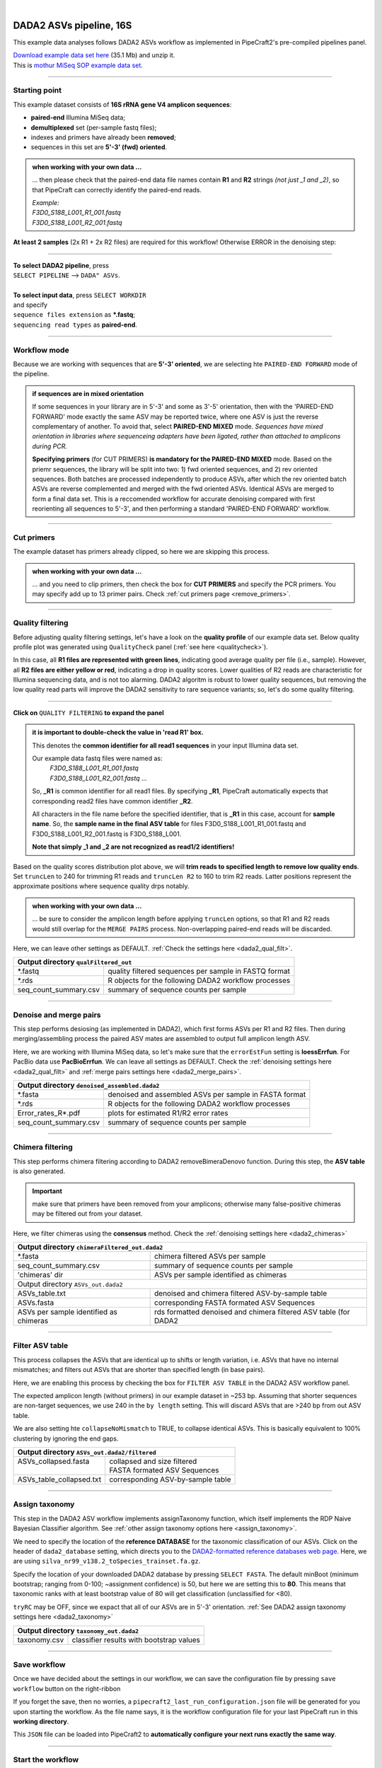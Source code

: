 .. |PipeCraft2_logo| image:: _static/PipeCraft2_icon_v2.png
  :width: 50
  :alt: Alternative text
  :target: https://github.com/pipecraft2/user_guide

.. raw:: html

    <style> .red {color:#ff0000; font-weight:bold; font-size:16px} </style>

.. role:: red

.. raw:: html

    <style> .green {color:#00f03d; font-weight:bold; font-size:16px} </style>

.. role:: green
  
.. |fastqc_per_base_sequence_quality_plot| image:: _static/fastqc_per_base_sequence_quality_plot.png
  :width: 850
  :alt: Alternative text

.. |workflow_finished| image:: _static/workflow_finished.png
  :width: 300
  :alt: Alternative text
  :class: center

.. |stop_workflow| image:: _static/stop_workflow.png
  :width: 200
  :alt: Alternative text

.. |DADA2_PE_FWD| image:: _static/DADA2_PE_FWD.png
  :width: 700
  :alt: Alternative text

.. |DADA2_quality_filt_expand| image:: _static/DADA2_quality_filt_expand.png
  :width: 600
  :alt: Alternative text

.. |DADA2_denoise_expand| image:: _static/DADA2_denoise_expand.png
  :width: 600
  :alt: Alternative text

.. |DADA2_assign_tax_expand| image:: _static/DADA2_assign_tax_expand.png
  :width: 600
  :alt: Alternative text

.. |DADA2_filter_table_expand| image:: _static/DADA2_filter_table_expand.png
  :width: 600
  :alt: Alternative text

.. |DADA2_2samples_needed| image:: _static/troubleshoot/DADA2_2samples_needed.png
  :width: 300
  :alt: Alternative text

.. |output_icon| image:: _static/output_icon.png
  :width: 50
  :alt: Alternative text

.. |save| image:: _static/save.png
  :width: 50
  :alt: Alternative text

.. |pulling_image| image:: _static/pulling_image.png
  :width: 280
  :alt: Alternative text

.. meta::
    :description lang=en:
        PipeCraft manual. tutorial

|

DADA2 ASVs pipeline, 16S |PipeCraft2_logo|
------------------------------------------

This example data analyses follows DADA2 ASVs workflow as implemented in PipeCraft2's pre-compiled pipelines panel. 

| `Download example data set here <https://mothur.s3.us-east-2.amazonaws.com/wiki/miseqsopdata.zip>`_ (35.1 Mb) and unzip it. 
| This is `mothur MiSeq SOP example data set <https://mothur.org/wiki/miseq_sop/>`_. 

____________________________________________________

Starting point 
~~~~~~~~~~~~~~

This example dataset consists of **16S rRNA gene V4 amplicon sequences**:

- **paired-end** Illumina MiSeq data;
- **demultiplexed** set (per-sample fastq files);
- indexes and primers have already been **removed**;
- sequences in this set are **5'-3' (fwd) oriented**.


.. admonition:: when working with your own data ...

  ... then please check that the paired-end data file names contain **R1** and **R2** strings *(not just _1 and _2)*, so that 
  PipeCraft can correctly identify the paired-end reads.

  | *Example:*
  | *F3D0_S188_L001_R1_001.fastq*
  | *F3D0_S188_L001_R2_001.fastq*

  
**At least 2 samples** (2x R1 + 2x R2 files) are required for this workflow! Otherwise ERROR in the denoising step:

|DADA2_2samples_needed| 

____________________________________________________

| **To select DADA2 pipeline**, press
| ``SELECT PIPELINE`` --> ``DADA" ASVs``.
| 
| **To select input data**, press ``SELECT WORKDIR``
| and specify
| ``sequence files extension`` as **\*.fastq**;  
| ``sequencing read types`` as **paired-end**.

____________________________________________________

Workflow mode
~~~~~~~~~~~~~

Because we are working with sequences that are **5'-3' oriented**, we are selecting hte ``PAIRED-END FORWARD`` mode of the pipeline. 

|DADA2_PE_FWD| 

.. admonition:: if sequences are in mixed orientation
 
 If some sequences in your library are in 5'-3' and some as 3'-5' orientation, 
 then with the 'PAIRED-END FORWARD' mode exactly the same ASV may be reported twice, where one ASV is just the reverse complementary of another. 
 To avoid that, select **PAIRED-END MIXED** mode. 
 *Sequences have mixed orientation in libraries where sequenceing adapters have been ligated, rather than attached to amplicons during PCR.*

 **Specifying primers** (for CUT PRIMERS) **is mandatory for the PAIRED-END MIXED** mode. Based on the priemr sequences, the library will be split into two: 
 1) fwd oriented sequences, and 2) rev oriented sequences. Both batches are processed independently to produce ASVs, after which the rev oriented batch ASVs are 
 reverse complemented and merged with the fwd oriented ASVs. Identical ASVs are merged to form a final data set. This is a reccomended workflow for accurate denoising compared with first 
 reorienting all sequences to 5'-3', and then performing a standard 'PAIRED-END FORWARD' workflow.

____________________________________________________

Cut primers
~~~~~~~~~~~

The example dataset has primers already clipped, so here we are skipping this process.

.. admonition:: when working with your own data ... 

  ... and you need to clip primers, then check the box for **CUT PRIMERS** and specify the PCR primers. 
  You may specify add up to 13 primer pairs. 
  Check :ref:`cut primers page <remove_primers>`.

____________________________________________________
 
Quality filtering 
~~~~~~~~~~~~~~~~~

Before adjusting quality filtering settings, let's have a look on the **quality profile** of our example data set. 
Below quality profile plot was generated using ``QualityCheck`` panel (:ref:`see here <qualitycheck>`).

|fastqc_per_base_sequence_quality_plot|

In this case, all **R1 files are represented with green lines**, indicating good average quality per file (i.e., sample). 
However, all **R2 files are either yellow or red**, indicating a drop in quality scores. 
Lower qualities of R2 reads are characteristic for Illumina sequencing data, and is not too alarming. 
DADA2 algoritm is robust to lower quality sequences, but removing the low quality read parts
will improve the DADA2 sensitivity to rare sequence variants; so, let's do some quality filtering. 

____________________________________________________

**Click on** ``QUALITY FILTERING`` **to expand the panel**

|DADA2_quality_filt_expand|

.. admonition:: it is important to double-check the value in 'read R1' box.

  This denotes the **common identifier for all read1 sequences** in your input Illumina data set. 

  Our example data fastq files were named as:
    | *F3D0_S188_L001_R1_001.fastq*
    | *F3D0_S188_L001_R2_001.fastq* ...

  So, **_R1** is common identifier for all read1 files.
  By specifying **_R1**, PipeCraft automatically expects that corresponding read2 files have common identifier **_R2**. 

  All characters in the file name before the specified identifier, that is **_R1** in this case, account for **sample name**.
  So, the **sample name in the final ASV table** for files F3D0_S188_L001_R1_001.fastq and F3D0_S188_L001_R2_001.fastq is F3D0_S188_L001.

  **Note that simply _1 and _2 are not recognized as read1/2 identifiers!**

Based on the quality scores distribution plot above, we will **trim reads to specified length to remove low quality ends**. 
Set ``truncLen`` to 240 for trimming R1 reads and ``truncLen R2`` to 160 to trim R2 reads. Latter positions represent the approximate positions where sequence quality drps notably.

.. admonition:: when working with your own data ... 

  ... be sure to consider the amplicon length before applying ``truncLen`` options, so that R1 and R2 reads would still overlap for the ``MERGE PAIRS`` process.
  Non-overlapping paired-end reads will be discarded. 


Here, we can leave other settings as DEFAULT. :ref:`Check the settings here <dada2_qual_filt>`.


+-----------------------+-------------------------------------------------------+
| Output directory |output_icon|          ``qualFiltered_out``                  |
+=======================+=======================================================+
| \*.fastq              | quality filtered sequences per sample in FASTQ format |
+-----------------------+-------------------------------------------------------+
| \*.rds                | R objects for the following DADA2 workflow processes  |
+-----------------------+-------------------------------------------------------+
| seq_count_summary.csv | summary of sequence counts per sample                 |
+-----------------------+-------------------------------------------------------+

____________________________________________________

Denoise and merge pairs
~~~~~~~~~~~~~~~~~~~~~~~

This step performs desiosing (as implemented in DADA2), which first forms ASVs per R1 and R2 files. 
Then during merging/assembling process the paired ASV mates are assembled to output full amplicon length ASV. 

|DADA2_denoise_expand| 

Here, we are working with Illumina MiSeq data, so let's make sure that the ``errorEstFun`` setting is **loessErrfun**. For PacBio data use **PacBioErrfun**. 
We can leave all settings as DEFAULT. Check the :ref:`denoising settings here <dada2_qual_filt>` and :ref:`merge pairs settings here <dada2_merge_pairs>`.

+----------------------------------+--------------------------------------------------------+
| Output directory |output_icon|          ``denoised_assembled.dada2``                      |
+==================================+========================================================+
| \*.fasta                         | denoised and assembled ASVs per sample in FASTA format |
+----------------------------------+--------------------------------------------------------+
| \*.rds                           | R objects for the following DADA2 workflow processes   |
+----------------------------------+--------------------------------------------------------+
| Error_rates_R*.pdf               | plots for estimated R1/R2 error rates                  |
+----------------------------------+--------------------------------------------------------+
| seq_count_summary.csv            | summary of sequence counts per sample                  |
+----------------------------------+--------------------------------------------------------+

___________________________________________________

Chimera filtering
~~~~~~~~~~~~~~~~~

This step performs chimera filtering according to DADA2 removeBimeraDenovo function. During this step, the **ASV table** is also generated. 

.. important:: 

  make sure that primers have been removed from your amplicons; otherwise many false-positive chimeras may be filtered out from your dataset. 

Here, we filter chimeras using the **consensus** method. Check the :ref:`denoising settings here <dada2_chimeras>`  

+----------------------------------------+------------------------------------------------------------------+
| Output directory |output_icon|           ``chimeraFiltered_out.dada2``                                    |
+========================================+==================================================================+
| \*.fasta                               | chimera filtered ASVs per sample                                 |
+----------------------------------------+------------------------------------------------------------------+
| seq_count_summary.csv                  | summary of sequence counts per sample                            |
+----------------------------------------+------------------------------------------------------------------+
| 'chimeras' dir                         | ASVs per sample identified as chimeras                           |
+----------------------------------------+------------------------------------------------------------------+
| Output directory |output_icon|           ``ASVs_out.dada2``                                               |
+----------------------------------------+------------------------------------------------------------------+
| ASVs_table.txt                         | denoised and chimera filtered ASV-by-sample table                |
+----------------------------------------+------------------------------------------------------------------+
| ASVs.fasta                             | corresponding FASTA formated ASV Sequences                       |
+----------------------------------------+------------------------------------------------------------------+
| ASVs per sample identified as chimeras | rds formatted denoised and chimera filtered ASV table (for DADA2 |
+----------------------------------------+------------------------------------------------------------------+

____________________________________________________

Filter ASV table
~~~~~~~~~~~~~~~~

This process collapses the ASVs that are identical up to shifts or length variation, i.e. ASVs that have no internal mismatches; and 
filters out ASVs that are shorter than specified length (in base pairs).

|DADA2_filter_table_expand|

Here, we are enabling this process by checking the box for ``FILTER ASV TABLE`` in the DADA2 ASV workflow panel. 

The expected amplicon length (without primers) in our example dataset in ~253 bp. Assuming that shorter sequences are non-target sequences, 
we use 240 in the ``by length`` setting. This will discard ASVs that are >240 bp from out ASV table.

We are also setting hte ``collapseNoMismatch`` to TRUE, to collapse identical ASVs. This is basically equivalent to 100% clustering by ignoring the end gaps.

+----------------------------------------------------------+-----------------------------------+
| Output directory |output_icon| ``ASVs_out.dada2/filtered``                                   |
+==========================================================+===================================+
|| ASVs_collapsed.fasta                                    || collapsed and size filtered      |
||                                                         || FASTA formated ASV Sequences     |
+----------------------------------------------------------+-----------------------------------+
| ASVs_table_collapsed.txt                                 | corresponding ASV-by-sample table |
+----------------------------------------------------------+-----------------------------------+

____________________________________________________

Assign taxonomy
~~~~~~~~~~~~~~~

This step in the DADA2 ASV workflow implements assignTaxonomy function, which itself implements the RDP Naive Bayesian Classifier algorithm. 
See :ref:`other assign taxonomy options here <assign_taxonomy>`.

We need to specify the location of the **reference DATABASE** for the taxonomic classification of our ASVs. Click on the header of ``dada2_database`` setting, 
which directs you to the `DADA2-formatted reference databases web page <https://benjjneb.github.io/dada2/training.html>`_.
Here, we are using ``silva_nr99_v138.2_toSpecies_trainset.fa.gz``. 

|DADA2_assign_tax_expand|

Specify the location of your downloaded DADA2 database by pressing ``SELECT FASTA``. 
The default minBoot (minimum bootstrap; ranging from 0-100; ~assignment confidence) is 50, but here we are setting this to **80**. 
This means that taxonomic ranks with at least bootstrap value of 80 will get classification (unclassified for <80). 

``tryRC`` may be OFF, since we expact that all of our ASVs are in 5'-3' orientation. 
:ref:`See DADA2 assign taxonomy settings here <dada2_taxonomy>`

+-------------------------------------------------------------+
| Output directory   |output_icon| ``taxonomy_out.dada2``     |
+==================+==========================================+
| taxonomy.csv     | classifier results with bootstrap values |
+------------------+------------------------------------------+

___________________________________________________

Save workflow
~~~~~~~~~~~~~

Once we have decided about the settings in our workflow, we can save the configuration file by pressing ``save workflow`` button on the right-ribbon
|save|

If you forget the save, then no worries, a ``pipecraft2_last_run_configuration.json`` file will be generated for you upon starting the workflow.
As the file name says, it is the workflow configuration file for your last PipeCraft run in this **working directory**. 

This ``JSON`` file can be loaded into PipeCraft2 to **automatically configure your next runs exactly the same way**.

___________________________________________________

Start the workflow
~~~~~~~~~~~~~~~~~~

Press ``START`` on the left ribbon **to start the analyses**.

.. admonition:: when running the module for the first time ...
  
  ... a docker image will be first pulled to start the process. 

  For example: |pulling_image|


When you need to STOP the workflow, press ``STOP`` button |stop_workflow|


.. admonition:: When the workflow has completed ...

  ... a message window will be displayed.

  |workflow_finished|

___________________________________________________

Examine the outputs
~~~~~~~~~~~~~~~~~~~

Several process-specific output folders are generated |output_icon|

+-------------------------------+--------------------------------------------------------+
| ``qualFiltered_out``          | quality filtered paired-end **fastq** files per sample |
+-------------------------------+--------------------------------------------------------+
| ``denoised_assembled.dada2``  | denoised and assembled **fasta** files per sample      |
+-------------------------------+--------------------------------------------------------+
| ``chimeraFiltered_out.dada2`` | chimera filtered **fasta** files per sample            |
+-------------------------------+--------------------------------------------------------+
| ``ASVs_out.dada2``            | **ASVs table**, and ASV sequences files                |
+-------------------------------+--------------------------------------------------------+
| ``taxonomy_out.dada2``        | ASVs **taxonomy table** (taxonomy.csv)                 |
+-------------------------------+--------------------------------------------------------+

.. _seq_count_summary:

Each folder (except ASVs_out.dada2 and taxonomy_out.dada2) contain 
**summary of the sequence counts** (``seq_count_summary.csv``). 
Examine those to track the read counts throughout the pipeline. 

For example, from the ``seq_count_summary.csv`` file in ``qualFiltered_out`` we see that on average ~91% of the sequences survived the quality filtering step.

+------------------+-------+--------------+
|                  | input | qualFiltered |
+------------------+-------+--------------+
| F3D0_S188_L001   | 7793  | 7113         |
+------------------+-------+--------------+
| F3D1_S189_L001   | 5869  | 5299         |
+------------------+-------+--------------+
| F3D141_S207_L001 | 5958  | 5463         |
+------------------+-------+--------------+
| F3D142_S208_L001 | 3183  | 2914         |
+------------------+-------+--------------+
| F3D143_S209_L001 | 3178  | 2941         |
+------------------+-------+--------------+
| ...              |       |              |
+------------------+-------+--------------+


``ASVs_out.dada2`` directory contains **ASVs table** (ASVs_table.txt), where the **1st column** represents ASV identifiers (sha1 encoded), 
**2nd column** is the sequence of and ASV,
and all the following columns represent number of sequences in the corresponding sample (sample name is taken from the file name). This is tab delimited text file. 

*ASVs_table.txt; first 4 samples and 4 ASVs*

+--------------+------------+----------------+----------------+------------------+
| ASV          | Sequence   | F3D0_S188_L001 | F3D1_S189_L001 | F3D141_S207_L001 |
+--------------+------------+----------------+----------------+------------------+
| 7c6864ace... | TACGGAG... | 579            | 405            | 444              |
+--------------+------------+----------------+----------------+------------------+
| 1e3c68bda... | TACGGAG... | 345            | 353            | 362              |
+--------------+------------+----------------+----------------+------------------+
| 4ee096262... | TACGGAG..  | 449            | 231            | 345              |
+--------------+------------+----------------+----------------+------------------+
| 1cf2c5b8e... | TACGGAG... | 430            | 69             | 164              |
+--------------+------------+----------------+----------------+------------------+

The **ASV + Sequences** info are also represented in the fasta file (ASVs.fasta) in the ``ASVs_out.dada2`` directory. 

.. admonition:: did 'FILTER ASV TABLE' have any effect?

  In this example, we applied also ``collapseNoMismatch`` and ``by length`` filtering. 
  The results of this is in the ``ASVs_out.dada2/filtered`` folder. 
  If we examine the ``README.txt`` file in that folder, then we see that **ASVs_collapsed.fasta contains 232 ASVs** and 
  **none of the ASVs were filtered out based on the length filter** (240 bp). 
  ASVs.fasta in the ``ASVs_out.dada2`` folder contains also 232 ASVs; thus, in this case, the 'FILTER ASV TABLE' did not do anything. 



  For this example, it is also fast, but for the large datasets, the ``collapseNoMismatch`` process may take several days. 
  Nevertheless, ``by length`` filtering is fast and can be beneficial when one is interesed to remove short off-target ASVs. 
  

Result from the **taxonomy annotation** process - **taxonomy table** (taxonomy.csv) - is located at the ``taxonomy_out.dada2`` directory. 
Since we performed also ``FILTER ASV TABLE`` process, then taxonomy was assigned to **ASVs_collapsed.fasta** file in the ``ASVs_out.dada2/filtered`` folder (otherwise it is ASVs.fasta). 

*Taxonomy results for the first 5 ASVs*

+--------------+------------+----------+--------------+-------------+---------------+----------------+-------------+------------+---------+--------+-------+-------+--------+-------+---------+
| ASV          | Sequence   | Kingdom  | Phylum       | Class       | Order         | Family         | Genus       | Species    | Kingdom | Phylum | Class | Order | Family | Genus | Species |
+--------------+------------+----------+--------------+-------------+---------------+----------------+-------------+------------+---------+--------+-------+-------+--------+-------+---------+
| 7c6864ace... | TACGGAG... | Bacteria | Bacteroidota | Bacteroidia | Bacteroidales | Muribaculaceae | NA          | NA         | 100     | 100    | 100   | 100   | 100    | 100   | 100     |
+--------------+------------+----------+--------------+-------------+---------------+----------------+-------------+------------+---------+--------+-------+-------+--------+-------+---------+
| 1e3c68bda... | TACGGAG... | Bacteria | Bacteroidota | Bacteroidia | Bacteroidales | Muribaculaceae | NA          | NA         | 100     | 100    | 100   | 100   | 100    | 100   | 100     |
+--------------+------------+----------+--------------+-------------+---------------+----------------+-------------+------------+---------+--------+-------+-------+--------+-------+---------+
| 4ee096262... | TACGGAG..  | Bacteria | Bacteroidota | Bacteroidia | Bacteroidales | Muribaculaceae | NA          | NA         | 100     | 100    | 100   | 100   | 100    | 98    | 98      |
+--------------+------------+----------+--------------+-------------+---------------+----------------+-------------+------------+---------+--------+-------+-------+--------+-------+---------+
| 1cf2c5b8e... | TACGGAG... | Bacteria | Bacteroidota | Bacteroidia | Bacteroidales | Muribaculaceae | NA          | NA         | 100     | 100    | 100   | 100   | 100    | 100   | 82      |
+--------------+------------+----------+--------------+-------------+---------------+----------------+-------------+------------+---------+--------+-------+-------+--------+-------+---------+
| 57bde09f1... | TACGGAG... | Bacteria | Bacteroidota | Bacteroidia | Bacteroidales | Bacteroidaceae | Bacteroides | caecimuris | 100     | 100    | 100   | 100   | 100    | 100   | 100     |
+--------------+------------+----------+--------------+-------------+---------------+----------------+-------------+------------+---------+--------+-------+-------+--------+-------+---------+

"**NA**" denotes that the sequence may not have enough resolution to confidently (herein we used minimum bootstrap of 80) place that ASV within a specific taxonomic rank or 
the database lack of reference sequences for more accurate classification.
Last columns with integers (for 'Kingdom' to 'Species') represent bootstrap values for the correspoinding taxonomic unit. 

___________________________________________________

Check for the non-target hits
~~~~~~~~~~~~~~~~~~~~~~~~~~~~~

It is often the case that universal metabarcoding primers **amplify also non-target DNA regions and/or non-target taxa**. 
Working with this example dataset, we are **interesed only in Bacteria**, thus we should **get rid of the off-target noise** before proceeding with relevant statistical analyses.  

When we **carefully examine the results**, the taxonomy table, then we can see that 3 ASVs are classified as **Chloroplast** ('Order' column) and 1 ASVs as **Mitochondria** ('Family' column).

+------------------------------------------+----------+----------+----------------+---------------------+-----------------+------------------+-------+---------+---------+--------+-------+-------+--------+-------+---------+
| ASV                                      | Sequence | Kingdom  | Phylum         | Class               | Order           | Family           | Genus | Species | Kingdom | Phylum | Class | Order | Family | Genus | Species |
+------------------------------------------+----------+----------+----------------+---------------------+-----------------+------------------+-------+---------+---------+--------+-------+-------+--------+-------+---------+
| 5c25197ab1565ef226075d05cff73a9cee0e3a2f | GACAG... | Bacteria | Cyanobacteria  | Cyanobacteriia      | **Chloroplast** | NA               | NA    | NA      | 100     | 100    | 100   | 100   | 100    | 100   | 100     |
+------------------------------------------+----------+----------+----------------+---------------------+-----------------+------------------+-------+---------+---------+--------+-------+-------+--------+-------+---------+
| 1c167d19cce4b4113c12dde61306132efed8dc20 | GACAG... | Bacteria | Cyanobacteria  | Cyanobacteriia      | **Chloroplast** | NA               | NA    | NA      | 100     | 100    | 100   | 100   | 100    | 100   | 100     |
+------------------------------------------+----------+----------+----------------+---------------------+-----------------+------------------+-------+---------+---------+--------+-------+-------+--------+-------+---------+
| 2f24601af9870b6120292e9f8a8280362d8ff0e0 | GACAG... | Bacteria | Cyanobacteria  | Cyanobacteriia      | **Chloroplast** | NA               | NA    | NA      | 100     | 100    | 100   | 100   | 100    | 100   | 100     |
+------------------------------------------+----------+----------+----------------+---------------------+-----------------+------------------+-------+---------+---------+--------+-------+-------+--------+-------+---------+
| e488265f509c969b5b2f63e7345c13417ed66035 | GACGG... | Bacteria | Proteobacteria | Alphaproteobacteria | Rickettsiales   | **Mitochondria** | NA    | NA      | 100     | 100    | 100   | 100   | 100    | 100   | 100     |
+------------------------------------------+----------+----------+----------------+---------------------+-----------------+------------------+-------+---------+---------+--------+-------+-------+--------+-------+---------+

The PCR primers used to generate the amplicon library, 515F and 806R, match very well with regions in the chloroplast and mitochondria genomes; and amplyfy 
also ~250 bp fragments which are nicely sequenced alongside with the bacterial 16S fragments. 
Chloroplast sequences are similar to ones in Cyanobacteria, and mitochondria sequences to ones in Rickettsiales (because of evolutionary history of these organelles), 
therewere we see these sequences in Phylum Cyanobacteria and Order Rickettsiales in the SILVA database, respectivelly. 
However, when flagged as "Chloroplast" or "Mitochondria", then those sequences most likely originate from the corresponding organelle genomes not from the bacterial 16S rRNA. 

It is common obtain these kind of off-target sequences from environmental DNA samples (such as soil, water) since the DNA pool likely contains also plant or algal DNA. 
Chloroplast|mitochondria are not present in bacteria (or Archaea), therefore ASVs with **assignments to Chloroplast and/or Mitochondria can be considered off-target ASVs** and should be removed. 


Below, you can find a **R script to clean** your taxonomy table, ASV table and ASVs fasta file from the off-target taxa and from 'Chloroplast' and 'Mitochondria' sequences. 

.. code-block:: R
   :caption: Filter out non-target ASVs
   :linenos:

    #!/usr/bin/env Rscript
    # This is R script.

    ### Filter taxonomy table, ASV table and ASVs fasta file to exclude non-target ASVs

    # specify input tables and fasta file
    taxonomy_table = "taxonomy.csv"        # csv file
    ASV_table = "ASVs_table_collapsed.txt" # tab-delimited file
    ASV_fasta = "ASVs_collapsed.fasta"     # FASTA file
    #----------------------------------------------------------#

    library(dplyr)
    library(readr)

    # load the taxonomy and ASV table
    taxonomy = read.csv("taxonomy.csv", header = TRUE)
    ASV_table = read_tsv("ASVs_table_collapsed.txt")

    # make sure that the first column header is "ASV"
    if (colnames(taxonomy)[1] != "ASV") {
      colnames(taxonomy)[1] = "ASV"
    }
    if (colnames(ASV_table)[1] != "ASV") {
      colnames(ASV_table)[1] = "ASV"
    }

    # double-check that all Kingdom level classifications are "Bacteria" or "Archaea"
    # change tax level and tax_group as needed
    tax_level = "Kingdom"
    tax_group = "Bacteria|Archaea"
    target_taxonomy = taxonomy %>%
      filter(grepl(tax_group, .[[tax_level]]))

    # summary
    if (nrow(taxonomy) - nrow(target_taxonomy) == 0) {
      cat("\n All",tax_level, "level classifications are Bacteria|Archaea \n\n")
    } else {
      cat("\n", nrow(taxonomy) - nrow(target_taxonomy), "non", tax_group, "ASVs removed\n\n")
    }

    ## filter "Chloroplast|Mitochondria"
    # a function to check for the presence of "Chloroplast" or "Mitochondria"
    # in any column in taxonomy
    chloroplast_or_mitochondria = function(row) {
      any(grepl("Chloroplast|Mitochondria", row))
    }

    # filter out rows that contain Chloroplast or Mitochondria
    filtered_taxonomy = target_taxonomy %>%
      filter(!apply(., 1, chloroplast_or_mitochondria))

    # summary
    if (nrow(target_taxonomy) - nrow(filtered_taxonomy) == 0) {
      cat("\n None of the target_taxonomy ASVs were classified as Chloroplast|Mitochondria \n\n")
    } else {
      cat("\n Removed", nrow(target_taxonomy) - nrow(filtered_taxonomy), 
                                "Chloroplast|Mitochondria ASVs.\n\n")
    }

    # write the filtered taxonomy table to a new file
    write.csv(filtered_taxonomy, "filtered_taxonomy.csv", row.names = FALSE)


    ### filter the ASV table ->
    # get the list of good ASVs
    good_ASVs = filtered_taxonomy$ASV

    # Filter the ASV table to keep only "good ASVs"
    filtered_ASV_table = ASV_table %>%
      filter(ASV %in% good_ASVs)

    # write the filtered ASV table to a new file
    write.table(filtered_ASV_table, "taxFiltered_ASV_table.txt",
                sep = "\t", quote = F, row.names = F)


    ## filter the ASVs.fasta
    library("seqinr")
    # read the FASTA file
    ASV_fasta = read.fasta(file = ASV_fasta,
                          seqtype = "DNA")

    # filter ASV_fasta to include only "good ASVs"
    filtered_ASV_fasta = ASV_fasta[names(ASV_fasta) %in% good_ASVs]

    # convert sequences to uppercase
    filtered_ASV_fasta = lapply(filtered_ASV_fasta, toupper)

    # write the filtered ASV fasta to a new file
    write.fasta(sequences = filtered_ASV_fasta,
                names = names(filtered_ASV_fasta),
                nbchar = 999,
                file.out = "taxFiltered_ASVs.fasta")
